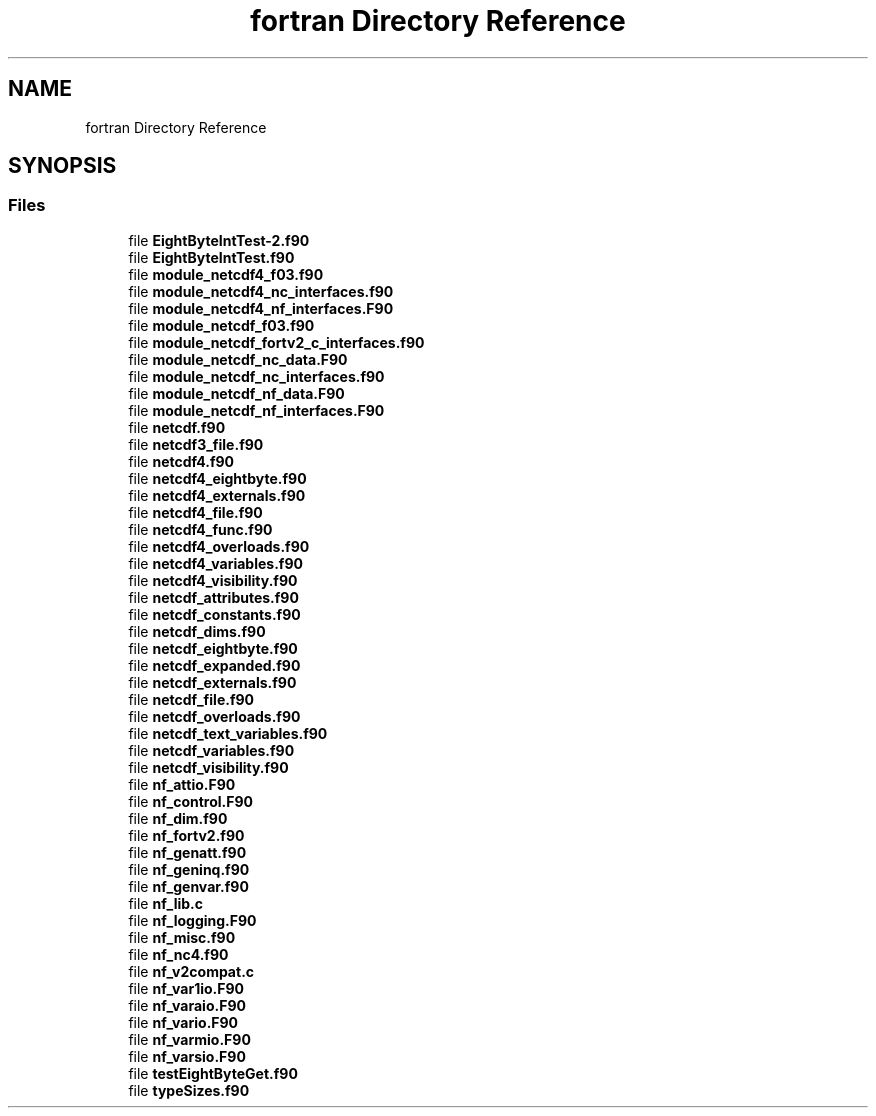 .TH "fortran Directory Reference" 3 "Wed Jan 17 2018" "Version 4.5.0-development" "NetCDF-Fortran" \" -*- nroff -*-
.ad l
.nh
.SH NAME
fortran Directory Reference
.SH SYNOPSIS
.br
.PP
.SS "Files"

.in +1c
.ti -1c
.RI "file \fBEightByteIntTest\-2\&.f90\fP"
.br
.ti -1c
.RI "file \fBEightByteIntTest\&.f90\fP"
.br
.ti -1c
.RI "file \fBmodule_netcdf4_f03\&.f90\fP"
.br
.ti -1c
.RI "file \fBmodule_netcdf4_nc_interfaces\&.f90\fP"
.br
.ti -1c
.RI "file \fBmodule_netcdf4_nf_interfaces\&.F90\fP"
.br
.ti -1c
.RI "file \fBmodule_netcdf_f03\&.f90\fP"
.br
.ti -1c
.RI "file \fBmodule_netcdf_fortv2_c_interfaces\&.f90\fP"
.br
.ti -1c
.RI "file \fBmodule_netcdf_nc_data\&.F90\fP"
.br
.ti -1c
.RI "file \fBmodule_netcdf_nc_interfaces\&.f90\fP"
.br
.ti -1c
.RI "file \fBmodule_netcdf_nf_data\&.F90\fP"
.br
.ti -1c
.RI "file \fBmodule_netcdf_nf_interfaces\&.F90\fP"
.br
.ti -1c
.RI "file \fBnetcdf\&.f90\fP"
.br
.ti -1c
.RI "file \fBnetcdf3_file\&.f90\fP"
.br
.ti -1c
.RI "file \fBnetcdf4\&.f90\fP"
.br
.ti -1c
.RI "file \fBnetcdf4_eightbyte\&.f90\fP"
.br
.ti -1c
.RI "file \fBnetcdf4_externals\&.f90\fP"
.br
.ti -1c
.RI "file \fBnetcdf4_file\&.f90\fP"
.br
.ti -1c
.RI "file \fBnetcdf4_func\&.f90\fP"
.br
.ti -1c
.RI "file \fBnetcdf4_overloads\&.f90\fP"
.br
.ti -1c
.RI "file \fBnetcdf4_variables\&.f90\fP"
.br
.ti -1c
.RI "file \fBnetcdf4_visibility\&.f90\fP"
.br
.ti -1c
.RI "file \fBnetcdf_attributes\&.f90\fP"
.br
.ti -1c
.RI "file \fBnetcdf_constants\&.f90\fP"
.br
.ti -1c
.RI "file \fBnetcdf_dims\&.f90\fP"
.br
.ti -1c
.RI "file \fBnetcdf_eightbyte\&.f90\fP"
.br
.ti -1c
.RI "file \fBnetcdf_expanded\&.f90\fP"
.br
.ti -1c
.RI "file \fBnetcdf_externals\&.f90\fP"
.br
.ti -1c
.RI "file \fBnetcdf_file\&.f90\fP"
.br
.ti -1c
.RI "file \fBnetcdf_overloads\&.f90\fP"
.br
.ti -1c
.RI "file \fBnetcdf_text_variables\&.f90\fP"
.br
.ti -1c
.RI "file \fBnetcdf_variables\&.f90\fP"
.br
.ti -1c
.RI "file \fBnetcdf_visibility\&.f90\fP"
.br
.ti -1c
.RI "file \fBnf_attio\&.F90\fP"
.br
.ti -1c
.RI "file \fBnf_control\&.F90\fP"
.br
.ti -1c
.RI "file \fBnf_dim\&.f90\fP"
.br
.ti -1c
.RI "file \fBnf_fortv2\&.f90\fP"
.br
.ti -1c
.RI "file \fBnf_genatt\&.f90\fP"
.br
.ti -1c
.RI "file \fBnf_geninq\&.f90\fP"
.br
.ti -1c
.RI "file \fBnf_genvar\&.f90\fP"
.br
.ti -1c
.RI "file \fBnf_lib\&.c\fP"
.br
.ti -1c
.RI "file \fBnf_logging\&.F90\fP"
.br
.ti -1c
.RI "file \fBnf_misc\&.f90\fP"
.br
.ti -1c
.RI "file \fBnf_nc4\&.f90\fP"
.br
.ti -1c
.RI "file \fBnf_v2compat\&.c\fP"
.br
.ti -1c
.RI "file \fBnf_var1io\&.F90\fP"
.br
.ti -1c
.RI "file \fBnf_varaio\&.F90\fP"
.br
.ti -1c
.RI "file \fBnf_vario\&.F90\fP"
.br
.ti -1c
.RI "file \fBnf_varmio\&.F90\fP"
.br
.ti -1c
.RI "file \fBnf_varsio\&.F90\fP"
.br
.ti -1c
.RI "file \fBtestEightByteGet\&.f90\fP"
.br
.ti -1c
.RI "file \fBtypeSizes\&.f90\fP"
.br
.in -1c
